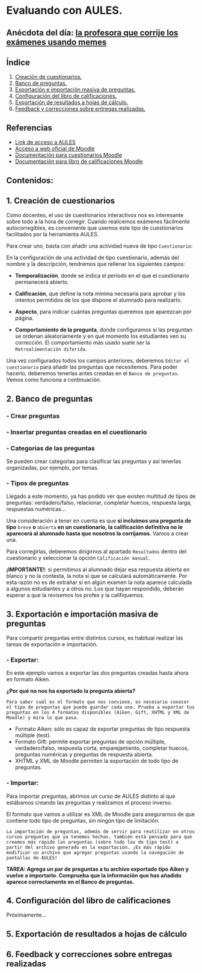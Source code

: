 [[./imagenes/sesion3.png]]
* Evaluando con AULES.
[[./imagenes/notas.png]]

** Anécdota del día: [[https://twitter.com/Librosalaula/status/1495772788220702725?ref_src=twsrc%5Etfw%7Ctwcamp%5Etweetembed%7Ctwterm%5E1496238261181857792%7Ctwgr%5E20860437e44d4c8bef037d31abdc9ddd0b9aad7c%7Ctwcon%5Es2_&ref_url=https%3A%2F%2Fwww.telemadrid.es%2Fnoticias%2Fsociedad%2Fprofesora-corregir-examenes-arrasa-Twitter-0-2426457349--20220223120254.html][la profesora que corrije los exámenes usando memes]]
[[./imagenes/memes.jpeg]]

** Índice
    1. [[https://github.com/pbendom/curso-TIC/blob/main/sesion-3.org#1-creaci%C3%B3n-de-cuestionarios][Creación de cuestionarios.]] 
    2. [[https://github.com/pbendom/curso-TIC/blob/main/sesion-3.org#2-banco-de-preguntas][Banco de preguntas.]]
    3. [[https://github.com/pbendom/curso-TIC/blob/main/sesion-3.org#3-exportaci%C3%B3n-e-importaci%C3%B3n-masiva-de-preguntas][Exportación e importación masiva de preguntas.]]
    4. [[https://github.com/pbendom/curso-TIC/blob/main/sesion-3.org#4-configuraci%C3%B3n-del-libro-de-calificaciones][Configuración del libro de calificaciones.]]
    5. [[https://github.com/pbendom/curso-TIC/blob/main/sesion-3.org#5-exportaci%C3%B3n-de-resultados-a-hojas-de-c%C3%A1lculo][Exportación de resultados a hojas de cálculo.]]
    6. [[https://github.com/pbendom/curso-TIC/blob/main/sesion-3.org#6-feedback-y-correcciones-sobre-entregas-realizadas][Feedback y correcciones sobre entregas realizadas.]]
   
** Referencias
- [[https://aules.edu.gva.es/][Link de acceso a AULES]]
- [[https://moodle.org/?lang=es][Acceso a web oficial de Moodle]] 
- [[https://docs.moodle.org/all/es/M%C3%B3dulo_cuestionario][Documentación para cuestionarios Moodle]]
- [[https://docs.moodle.org/all/es/Calificaciones][Documentación para libro de calificaciones Moodle]]


** Contenidos:
** 1. Creación de cuestionarios
Como docentes, el uso de cuestionarios interactivos nos es interesante sobre todo a la hora de corregir. Cuando realicemos exámenes fácilmente autocorregibles, es conveniente que usemos este tipo de cuestionarios facilitados por la herramienta AULES. 

Para crear uno, basta con añadir una actividad nueva de tipo ~Cuestionario~:

[[./imagenes/cuestionario.png]]

En la configuración de una actividad de tipo cuestionario, además del nombre y la descripción, tendremos que rellenar los siguientes campos:

- *Temporalización*, donde se indica el período en el que el cuestionario permanecerá abierto.
[[./imagenes/temporalización.png]]

- *Calificación*, que define la nota mínima necesaria para aprobar y los intentos permitidos de los que dispone el alumnado para realizarlo.
[[./imagenes/calificacion.png]]

- *Aspecto*, para indicar cuántas preguntas queremos que aparezcan por página.
[[./imagenes/aspecto.png]]

- *Comportamiento de la pregunta*, donde configuramos si las preguntan se ordenan aleatoriamente y en qué momento los estudiantes ven su corrección. El comportamiento más usado suele ser la ~Retroalimentación diferida~.
[[./imagenes/comportamiento.png]]

Una vez configurados todos los campos anteriores, deberemos ~Editar el cuestionario~ para añadir las preguntas que necesitemos. Para poder hacerlo, deberemos tenerlas antes creadas en el ~Banco de preguntas~. Vemos como funciona a continuación.

[[./imagenes/cuestionario2.png]]

** 2. Banco de preguntas
[[./imagenes/bancopreguntas.png]]
[[./imagenes/crearpregunta.png]]

*** - Crear preguntas
[[./gif/Edita_les_preguntes.gif]]

*** - Insertar preguntas creadas en el cuestionario
[[./gif/insertar_preguntes.gif]]

*** - Categorías de las preguntas
Se pueden crear categorías para clasificar las preguntas y así tenerlas organizadas, por ejemplo, por temas. 

[[./gif/categorias.gif]]

*** - Tipos de preguntas
Llegado a este momento, ya has podido ver que existen multitud de tipos de preguntas: verdadero/falso, relacionar, completar huecos, respuesta larga, respuestas numéricas...

Una consideración a tener en cuenta es que *si incluimos una pregunta de tipo* ~breve~ *o* ~abierta~ *en un cuestionario, la calificación definitiva no le aparecerá al alumnado hasta que nosotros la corrijamos*. Vamos a crear una.

[[./gif/pregunta_larga.gif]]

Para corregirlas, deberemos dirigirnos al apartado ~Resultados~ dentro del cuestionario y seleccionar la opción ~Calificación manual~.

[[./imagenes/calificacion_manual.png]]

*¡IMPORTANTE!*: si permitimos al alumnado dejar esa respuesta abierta en blanco y no la contesta, la nota sí que se calculará automáticamente. Por esta razón no es de extrañar si en algún examen la nota aparece calculada a algunos estudiantes y a otros no. Los que hayan respondido, deberán esperar a que la revisemos los profes y la califiquemos.

** 3. Exportación e importación masiva de preguntas
Para compartir preguntas entre distintos cursos, es habitual realizar las tareas de exportación e importación. 

*** - Exportar:
[[./imagenes/exportar.png]]

En este ejemplo vamos a exportar las dos preguntas creadas hasta ahora en formato Aiken. 

[[./gif/exportar.gif]]

*¿Por qué no nos ha exportado la pregunta abierta?*

~Para saber cuál es el formato que nos conviene, es necesario conocer el tipo de preguntas que puede guardar cada uno. Prueba a exportar tus preguntas en los 4 formatos disponibles (Aiken, Gift, XHTML y XML de Moodle) y mira lo que pasa.~

- Formato Aiken: sólo es capaz de exportar preguntas de tipo respuesta múltiple (test).
- Formato Gift: permite exportar preguntas de opción múltiple, verdadero/falso, respuesta corta, emparejamiento, completar huecos, preguntas numéricas y preguntas de respuesta abierta.
- XHTML y XML de Moodle permiten la exportación de todo tipo de preguntas.

*** - Importar: 
Para importar preguntas, abrimos un curso de AULES distinto al que estábamos creando las preguntas y realizamos el proceso inverso.

[[./imagenes/importar.png]]

El formato que vamos a utilizar es XML de Moodle para asegurarnos de que contiene todo tipo de preguntas, sin ningún tipo de limitación.

[[./gif/importar2.gif]]

~La importación de preguntas, además de servir para reutilizar en otros cursos preguntas que ya tenemos hechas, también está pensada para que creemos más rápido las preguntas (sobre todo las de tipo test) a partir del archivo generado en la exportación. ¡Es más rápido modificar un archivo que agregar preguntas usando la navegación de pantallas de AULES!~

*TAREA: Agrega un par de preguntas a tu archivo exportado tipo Aiken y vuelve a importarlo. Comprueba que la información que has añadido aparece correctamente en el Banco de preguntas.*

** 4. Configuración del libro de calificaciones
Próximamente...
** 5. Exportación de resultados a hojas de cálculo
** 6. Feedback y correcciones sobre entregas realizadas
